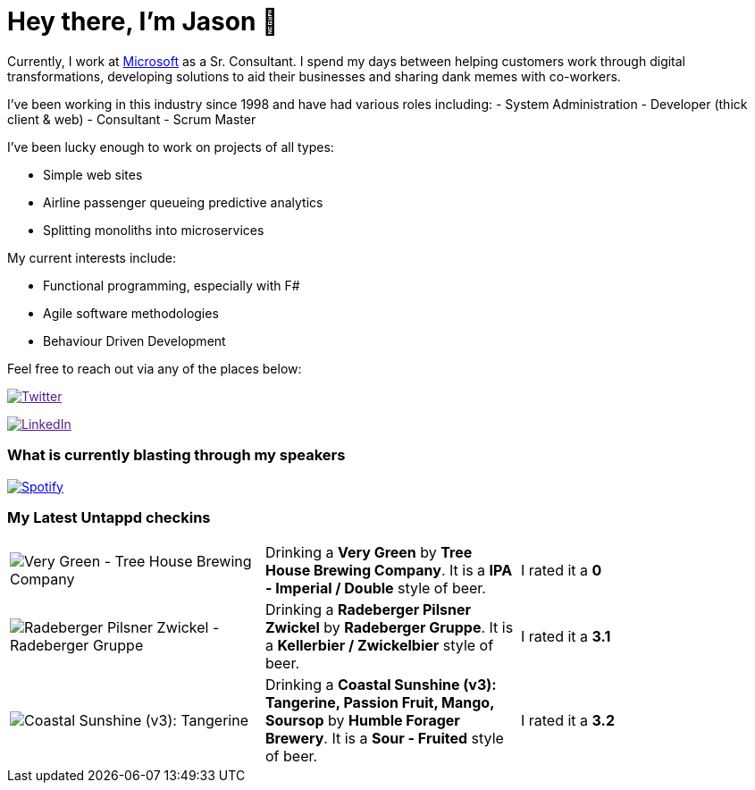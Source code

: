 ﻿# Hey there, I'm Jason 👋

Currently, I work at https://microsoft.com[Microsoft] as a Sr. Consultant. I spend my days between helping customers work through digital transformations, developing solutions to aid their businesses and sharing dank memes with co-workers. 

I've been working in this industry since 1998 and have had various roles including: 
- System Administration
- Developer (thick client & web)
- Consultant
- Scrum Master

I've been lucky enough to work on projects of all types:

- Simple web sites
- Airline passenger queueing predictive analytics
- Splitting monoliths into microservices

My current interests include:

- Functional programming, especially with F#
- Agile software methodologies
- Behaviour Driven Development

Feel free to reach out via any of the places below:

image:https://img.shields.io/twitter/follow/jtucker?style=flat-square&color=blue["Twitter",link="https://twitter.com/jtucker]

image:https://img.shields.io/badge/LinkedIn-Let's%20Connect-blue["LinkedIn",link="https://linkedin.com/in/jatucke]

### What is currently blasting through my speakers

image:https://spotify-github-profile.vercel.app/api/view?uid=soulposition&cover_image=true&theme=novatorem&bar_color=c43c3c&bar_color_cover=true["Spotify",link="https://github.com/kittinan/spotify-github-profile"]

### My Latest Untappd checkins

|====
// untappd beer
| image:https://via.placeholder.com/200?text=Missing+Beer+Image[Very Green - Tree House Brewing Company] | Drinking a *Very Green* by *Tree House Brewing Company*. It is a *IPA - Imperial / Double* style of beer. | I rated it a *0*
| image:https://assets.untappd.com/photos/2022_07_16/5b554b778ef3c727e138c4cb2c2004f6_200x200.jpg[Radeberger Pilsner Zwickel - Radeberger Gruppe] | Drinking a *Radeberger Pilsner Zwickel* by *Radeberger Gruppe*. It is a *Kellerbier / Zwickelbier* style of beer. | I rated it a *3.1*
| image:https://assets.untappd.com/photos/2022_07_10/001276864c296e562acc35d60aeadbac_200x200.jpg[Coastal Sunshine (v3): Tangerine, Passion Fruit, Mango, Soursop - Humble Forager Brewery] | Drinking a *Coastal Sunshine (v3): Tangerine, Passion Fruit, Mango, Soursop* by *Humble Forager Brewery*. It is a *Sour - Fruited* style of beer. | I rated it a *3.2*
// untappd end
